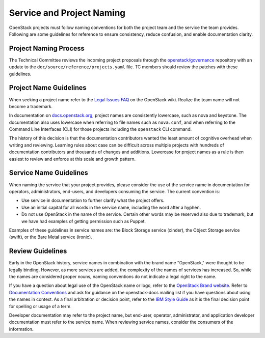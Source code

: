 ==========================
Service and Project Naming
==========================

OpenStack projects must follow naming conventions for both the project team
and the service the team provides. Following are some guidelines for
reference to ensure consistency, reduce confusion, and enable documentation
clarity.

Project Naming Process
----------------------

The Technical Committee reviews the incoming project proposals through the
`openstack/governance <http://git.openstack.org/cgit/openstack/governance/>`_
repository with an update to the ``doc/source/reference/projects.yaml`` file.
TC members should review the patches with these guidelines.

Project Name Guidelines
-----------------------

When seeking a project name refer to the `Legal Issues FAQ
<https://wiki.openstack.org/wiki/LegalIssuesFAQ>`_ on the OpenStack wiki.
Realize the team name will not become a trademark.

In documentation on `docs.openstack.org <http://docs.openstack.org>`_, project
names are consistently lowercase, such as nova and keystone. The documentation
also uses lowercase when referring to file names such as ``nova.conf``, and when
referring to the Command Line Interfaces (CLI) for those projects including
the ``openstack`` CLI command.

The history of this decision is that the documentation contributors wanted the
least amount of cognitive overhead when writing and reviewing. Learning rules
about case can be difficult across multiple projects with hundreds of
documentation contributors and thousands of changes and additions. Lowercase
for project names as a rule is then easiest to review and enforce at this scale
and growth pattern.

Service Name Guidelines
-----------------------

When naming the service that your project provides, please consider the use
of the service name in documentation for operators, administrators, end-users,
and developers consuming the service. The current convention is:

* Use service in documentation to further clarify what the project offers.
* Use an initial capital for all words in the service name, including the word
  after a hyphen.
* Do not use OpenStack in the name of the service. Certain other words may
  be reserved also due to trademark, but we have had examples of getting
  permission such as Puppet.

Examples of these guidelines in service names are: the Block Storage service
(cinder), the Object Storage service (swift), or the Bare Metal service
(ironic).

Review Guidelines
-----------------

Early in the OpenStack history, service names in
combination with the brand name "OpenStack," were thought to be legally
binding. However, as more services are added, the complexity of the names of
services has increased. So, while the names are considered proper nouns, naming
conventions do not indicate a legal right to the name.

If you have a question about legal use of the OpenStack name or logo, refer to
the `OpenStack Brand website <http://www.openstack.org/brand>`_. Refer to
`Documentation Conventions <http://docs.openstack.org/contributor-guide/writing-style/general-writing-guidelines.html>`_
and ask for guidance on the openstack-docs mailing
list if you have questions about using the names in context. As a final
arbitration or decision point, refer to the `IBM Style Guide <https://www.redbooks.ibm.com/Redbooks.nsf/ibmpressisbn/9780132101301?Open>`_
as it is the final decision point for spelling or usage of a term.

Developer documentation may refer to the project name, but end-user, operator,
administrator, and application developer documentation must refer to the
service name. When reviewing service names, consider the consumers of the
information.
